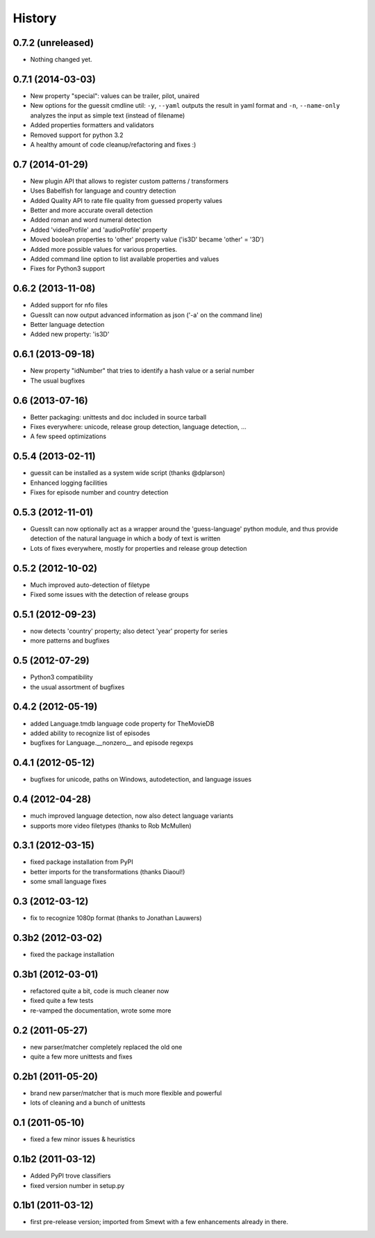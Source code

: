 .. This is your project NEWS file which will contain the release notes.
.. Example: http://www.python.org/download/releases/2.6/NEWS.txt
.. The content of this file, along with README.rst, will appear in your
.. project's PyPI page.

History
=======



0.7.2 (unreleased)
------------------

- Nothing changed yet.


0.7.1 (2014-03-03)
------------------

* New property "special": values can be trailer, pilot, unaired
* New options for the guessit cmdline util: ``-y``, ``--yaml`` outputs the
  result in yaml format and ``-n``, ``--name-only`` analyzes the input as simple
  text (instead of filename)
* Added properties formatters and validators
* Removed support for python 3.2
* A healthy amount of code cleanup/refactoring and fixes :)


0.7 (2014-01-29)
----------------

* New plugin API that allows to register custom patterns / transformers
* Uses Babelfish for language and country detection
* Added Quality API to rate file quality from guessed property values
* Better and more accurate overall detection
* Added roman and word numeral detection
* Added 'videoProfile' and 'audioProfile' property
* Moved boolean properties to 'other' property value ('is3D' became 'other' = '3D')
* Added more possible values for various properties.
* Added command line option to list available properties and values
* Fixes for Python3 support


0.6.2 (2013-11-08)
------------------

* Added support for nfo files
* GuessIt can now output advanced information as json ('-a' on the command line)
* Better language detection
* Added new property: 'is3D'


0.6.1 (2013-09-18)
------------------

* New property "idNumber" that tries to identify a hash value or a
  serial number
* The usual bugfixes


0.6 (2013-07-16)
----------------

* Better packaging: unittests and doc included in source tarball
* Fixes everywhere: unicode, release group detection, language detection, ...
* A few speed optimizations


0.5.4 (2013-02-11)
------------------

* guessit can be installed as a system wide script (thanks @dplarson)
* Enhanced logging facilities
* Fixes for episode number and country detection


0.5.3 (2012-11-01)
------------------

* GuessIt can now optionally act as a wrapper around the 'guess-language' python
  module, and thus provide detection of the natural language in which a body of
  text is written

* Lots of fixes everywhere, mostly for properties and release group detection


0.5.2 (2012-10-02)
------------------

* Much improved auto-detection of filetype
* Fixed some issues with the detection of release groups


0.5.1 (2012-09-23)
------------------

* now detects 'country' property; also detect 'year' property for series
* more patterns and bugfixes


0.5 (2012-07-29)
----------------

* Python3 compatibility
* the usual assortment of bugfixes


0.4.2 (2012-05-19)
------------------

* added Language.tmdb language code property for TheMovieDB
* added ability to recognize list of episodes
* bugfixes for Language.__nonzero__ and episode regexps


0.4.1 (2012-05-12)
------------------

* bugfixes for unicode, paths on Windows, autodetection, and language issues


0.4 (2012-04-28)
----------------

* much improved language detection, now also detect language variants
* supports more video filetypes (thanks to Rob McMullen)


0.3.1 (2012-03-15)
------------------

* fixed package installation from PyPI
* better imports for the transformations (thanks Diaoul!)
* some small language fixes

0.3 (2012-03-12)
----------------

* fix to recognize 1080p format (thanks to Jonathan Lauwers)

0.3b2 (2012-03-02)
------------------

* fixed the package installation

0.3b1 (2012-03-01)
------------------

* refactored quite a bit, code is much cleaner now
* fixed quite a few tests
* re-vamped the documentation, wrote some more

0.2 (2011-05-27)
----------------

* new parser/matcher completely replaced the old one
* quite a few more unittests and fixes


0.2b1 (2011-05-20)
------------------

* brand new parser/matcher that is much more flexible and powerful
* lots of cleaning and a bunch of unittests


0.1 (2011-05-10)
----------------

* fixed a few minor issues & heuristics


0.1b2 (2011-03-12)
------------------

* Added PyPI trove classifiers
* fixed version number in setup.py


0.1b1 (2011-03-12)
------------------

* first pre-release version; imported from Smewt with a few enhancements already
  in there.

